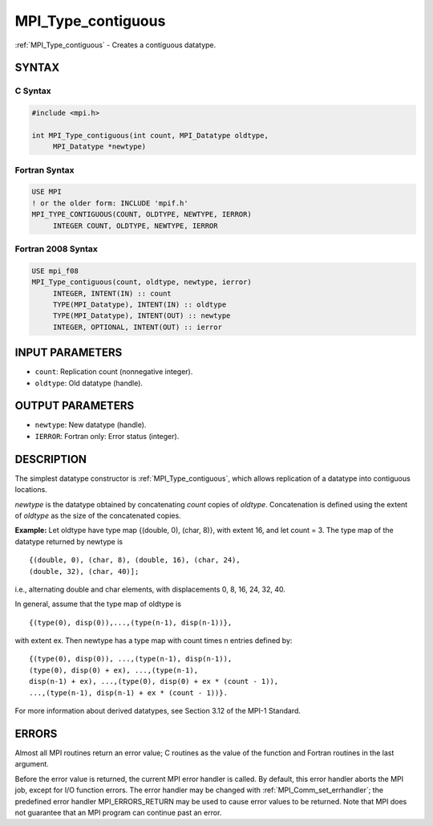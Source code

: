 .. _mpi_type_contiguous:


MPI_Type_contiguous
===================

.. include_body

:ref:`MPI_Type_contiguous` - Creates a contiguous datatype.


SYNTAX
------


C Syntax
^^^^^^^^

.. code-block:: c

   #include <mpi.h>

   int MPI_Type_contiguous(int count, MPI_Datatype oldtype,
   	MPI_Datatype *newtype)


Fortran Syntax
^^^^^^^^^^^^^^

.. code-block:: fortran

   USE MPI
   ! or the older form: INCLUDE 'mpif.h'
   MPI_TYPE_CONTIGUOUS(COUNT, OLDTYPE, NEWTYPE, IERROR)
   	INTEGER	COUNT, OLDTYPE, NEWTYPE, IERROR


Fortran 2008 Syntax
^^^^^^^^^^^^^^^^^^^

.. code-block:: fortran

   USE mpi_f08
   MPI_Type_contiguous(count, oldtype, newtype, ierror)
   	INTEGER, INTENT(IN) :: count
   	TYPE(MPI_Datatype), INTENT(IN) :: oldtype
   	TYPE(MPI_Datatype), INTENT(OUT) :: newtype
   	INTEGER, OPTIONAL, INTENT(OUT) :: ierror


INPUT PARAMETERS
----------------
* ``count``: Replication count (nonnegative integer).
* ``oldtype``: Old datatype (handle).

OUTPUT PARAMETERS
-----------------
* ``newtype``: New datatype (handle).
* ``IERROR``: Fortran only: Error status (integer).

DESCRIPTION
-----------

The simplest datatype constructor is :ref:`MPI_Type_contiguous`, which allows
replication of a datatype into contiguous locations.

*newtype* is the datatype obtained by concatenating *count* copies of
*oldtype*. Concatenation is defined using the extent of *oldtype* as the
size of the concatenated copies.

**Example:** Let oldtype have type map {(double, 0), (char, 8)}, with
extent 16, and let count = 3. The type map of the datatype returned by
newtype is

::

       {(double, 0), (char, 8), (double, 16), (char, 24),
       (double, 32), (char, 40)];

i.e., alternating double and char elements, with displacements 0, 8, 16,
24, 32, 40.

In general, assume that the type map of oldtype is

::

       {(type(0), disp(0)),...,(type(n-1), disp(n-1))},

with extent ex. Then newtype has a type map with count times n entries
defined by:

::

       {(type(0), disp(0)), ...,(type(n-1), disp(n-1)),
       (type(0), disp(0) + ex), ...,(type(n-1),
       disp(n-1) + ex), ...,(type(0), disp(0) + ex * (count - 1)),
       ...,(type(n-1), disp(n-1) + ex * (count - 1))}.

For more information about derived datatypes, see Section 3.12 of the
MPI-1 Standard.


ERRORS
------

Almost all MPI routines return an error value; C routines as the value
of the function and Fortran routines in the last argument.

Before the error value is returned, the current MPI error handler is
called. By default, this error handler aborts the MPI job, except for
I/O function errors. The error handler may be changed with
:ref:`MPI_Comm_set_errhandler`; the predefined error handler MPI_ERRORS_RETURN
may be used to cause error values to be returned. Note that MPI does not
guarantee that an MPI program can continue past an error.
